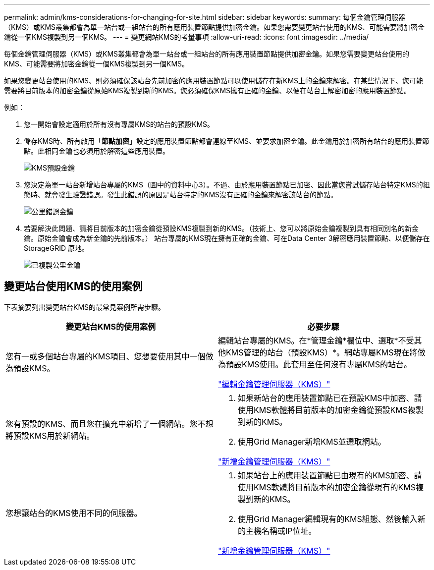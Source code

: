 ---
permalink: admin/kms-considerations-for-changing-for-site.html 
sidebar: sidebar 
keywords:  
summary: 每個金鑰管理伺服器（KMS）或KMS叢集都會為單一站台或一組站台的所有應用裝置節點提供加密金鑰。如果您需要變更站台使用的KMS、可能需要將加密金鑰從一個KMS複製到另一個KMS。 
---
= 變更網站KMS的考量事項
:allow-uri-read: 
:icons: font
:imagesdir: ../media/


[role="lead"]
每個金鑰管理伺服器（KMS）或KMS叢集都會為單一站台或一組站台的所有應用裝置節點提供加密金鑰。如果您需要變更站台使用的KMS、可能需要將加密金鑰從一個KMS複製到另一個KMS。

如果您變更站台使用的KMS、則必須確保該站台先前加密的應用裝置節點可以使用儲存在新KMS上的金鑰來解密。在某些情況下、您可能需要將目前版本的加密金鑰從原始KMS複製到新的KMS。您必須確保KMS擁有正確的金鑰、以便在站台上解密加密的應用裝置節點。

例如：

. 您一開始會設定適用於所有沒有專屬KMS的站台的預設KMS。
. 儲存KMS時、所有啟用「*節點加密*」設定的應用裝置節點都會連線至KMS、並要求加密金鑰。此金鑰用於加密所有站台的應用裝置節點。此相同金鑰也必須用於解密這些應用裝置。
+
image::../media/kms_default_key.png[KMS預設金鑰]

. 您決定為單一站台新增站台專屬的KMS（圖中的資料中心3）。不過、由於應用裝置節點已加密、因此當您嘗試儲存站台特定KMS的組態時、就會發生驗證錯誤。發生此錯誤的原因是站台特定的KMS沒有正確的金鑰來解密該站台的節點。
+
image::../media/kms_wrong_key.png[公里錯誤金鑰]

. 若要解決此問題、請將目前版本的加密金鑰從預設KMS複製到新的KMS。（技術上、您可以將原始金鑰複製到具有相同別名的新金鑰。原始金鑰會成為新金鑰的先前版本。） 站台專屬的KMS現在擁有正確的金鑰、可在Data Center 3解密應用裝置節點、以便儲存在StorageGRID 原地。
+
image::../media/kms_copied_key.png[已複製公里金鑰]





== 變更站台使用KMS的使用案例

下表摘要列出變更站台KMS的最常見案例所需步驟。

[cols="1a,1a"]
|===
| 變更站台KMS的使用案例 | 必要步驟 


 a| 
您有一或多個站台專屬的KMS項目、您想要使用其中一個做為預設KMS。
 a| 
編輯站台專屬的KMS。在*管理金鑰*欄位中、選取*不受其他KMS管理的站台（預設KMS）*。網站專屬KMS現在將做為預設KMS使用。此套用至任何沒有專屬KMS的站台。

link:kms-editing.html["編輯金鑰管理伺服器（KMS）"]



 a| 
您有預設的KMS、而且您在擴充中新增了一個網站。您不想將預設KMS用於新網站。
 a| 
. 如果新站台的應用裝置節點已在預設KMS中加密、請使用KMS軟體將目前版本的加密金鑰從預設KMS複製到新的KMS。
. 使用Grid Manager新增KMS並選取網站。


link:kms-adding.html["新增金鑰管理伺服器（KMS）"]



 a| 
您想讓站台的KMS使用不同的伺服器。
 a| 
. 如果站台上的應用裝置節點已由現有的KMS加密、請使用KMS軟體將目前版本的加密金鑰從現有的KMS複製到新的KMS。
. 使用Grid Manager編輯現有的KMS組態、然後輸入新的主機名稱或IP位址。


link:kms-adding.html["新增金鑰管理伺服器（KMS）"]

|===